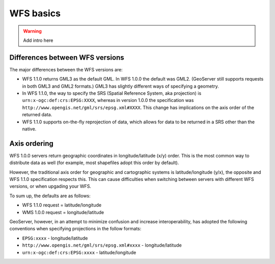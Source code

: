 .. _wfs_basics:

WFS basics
==========

.. warning:: Add intro here

Differences between WFS versions
-------------------------------- 

The major differences between the WFS versions are: 

* WFS 1.1.0 returns GML3 as the default GML. In WFS 1.0.0 the default was GML2. (GeoServer still supports requests in both GML3 and GML2 formats.) GML3 has slightly different ways of specifying a geometry. 
* In WFS 1.1.0, the way to specify the SRS (Spatial Reference System, aka projection) is ``urn:x-ogc:def:crs:EPSG:XXXX``, whereas in version 1.0.0 the specification was ``http://www.opengis.net/gml/srs/epsg.xml#XXXX``. This change has implications on the axis order of the returned data. 
* WFS 1.1.0 supports on-the-fly reprojection of data, which allows for data to be returned in a SRS other than the native. 

Axis ordering
------------- 

WFS 1.0.0 servers return geographic coordinates in longitude/latitude 
(x/y) order. This is the most common way to distribute data as well (for 
example, most shapefiles adopt this order by default). 

However, the traditional axis order for geographic and cartographic 
systems is latitude/longitude (y/x), the opposite and WFS 1.1.0 
specification respects this. This can cause difficulties when switching 
between servers with different WFS versions, or when upgading your WFS. 

To sum up, the defaults are as follows: 

* WFS 1.1.0 request = latitude/longitude
* WMS 1.0.0 request = longitude/latitude 

GeoServer, however, in an attempt to minimize confusion and increase 
interoperability, has adopted the following conventions when specifying 
projections in the follow formats: 

* ``EPSG:xxxx`` - longitude/latitude
* ``http://www.opengis.net/gml/srs/epsg.xml#xxxx`` - longitude/latitude
* ``urn:x-ogc:def:crs:EPSG:xxxx`` - latitude/longitude 
